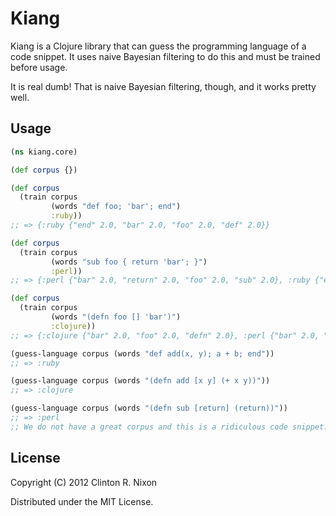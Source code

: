 * Kiang

Kiang is a Clojure library that can guess the programming language of a code
snippet. It uses naive Bayesian filtering to do this and must be trained
before usage.

It is real dumb! That is naive Bayesian filtering, though, and it works
pretty well.

** Usage

#+BEGIN_SRC clojure
  (ns kiang.core)
  
  (def corpus {})
  
  (def corpus 
    (train corpus
           (words "def foo; 'bar'; end")
           :ruby))
  ;; => {:ruby {"end" 2.0, "bar" 2.0, "foo" 2.0, "def" 2.0}}
  
  (def corpus
    (train corpus
           (words "sub foo { return 'bar'; }")
           :perl))
  ;; => {:perl {"bar" 2.0, "return" 2.0, "foo" 2.0, "sub" 2.0}, :ruby {"end" 2.0, "bar" 2.0, "foo" 2.0, "def" 2.0}}
  
  (def corpus
    (train corpus
           (words "(defn foo [] 'bar')")
           :clojure))
  ;; => {:clojure {"bar" 2.0, "foo" 2.0, "defn" 2.0}, :perl {"bar" 2.0, "return" 2.0, "foo" 2.0, "sub" 2.0}, :ruby {"end" 2.0, "bar" 2.0, "foo" 2.0, "def" 2.0}}
  
  (guess-language corpus (words "def add(x, y); a + b; end"))
  ;; => :ruby
  
  (guess-language corpus (words "(defn add [x y] (+ x y))"))
  ;; => :clojure
  
  (guess-language corpus (words "(defn sub [return] (return))"))
  ;; => :perl
  ;; We do not have a great corpus and this is a ridiculous code snippet.
#+END_SRC

** License

Copyright (C) 2012 Clinton R. Nixon

Distributed under the MIT License.
